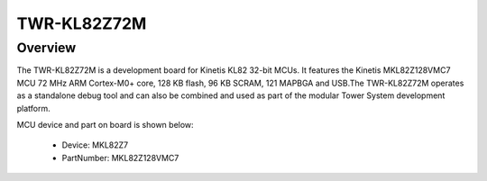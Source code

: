 .. _twrkl82z72m:

TWR-KL82Z72M
####################

Overview
********

The TWR-KL82Z72M is a development board for Kinetis KL82 32-bit MCUs. It features the Kinetis MKL82Z128VMC7 MCU 72 MHz ARM Cortex-M0+ core, 128 KB flash, 96 KB SCRAM, 121 MAPBGA and USB.The TWR-KL82Z72M operates as a standalone debug tool and can also be combined and used as part of the modular Tower System development platform.


.. image:: ./twrkl82z72m.png
   :width: 240px
   :align: center
   :alt: TWR-KL82Z72M

MCU device and part on board is shown below:

 - Device: MKL82Z7
 - PartNumber: MKL82Z128VMC7


